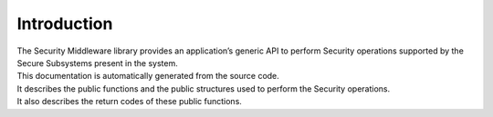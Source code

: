 Introduction
============
| The Security Middleware library provides an application’s generic API
 to perform Security operations supported by the Secure Subsystems present
 in the system.
| This documentation is automatically generated from the source code.
| It describes the public functions and the public structures used to
 perform the Security operations.
| It also describes the return codes of these public functions.
